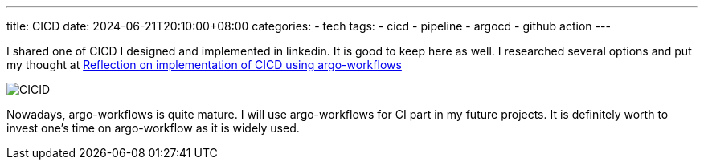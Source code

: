 ---
title: CICD
date: 2024-06-21T20:10:00+08:00
categories:
- tech
tags:
- cicd
- pipeline
- argocd
- github action
---


I shared one of CICD I designed and implemented in linkedin. It is good to keep here as well. I researched several options and put my thought at https://jackliusr.github.io/posts/2022/06/reflection-on-my-choice-of-cicd-in-the-past/[Reflection on implementation of CICD using argo-workflows]

image::https://media.licdn.com/dms/image/D5622AQE4NUa2MIYSRA/feedshare-shrink_2048_1536/0/1718515694696?e=1721865600&v=beta&t=l1YIRvhQkSe3pRQiqCo-iWPNJEzZN2WNKQi1Tue2G48[CICID]

Nowadays, argo-workflows is quite mature. I will use argo-workflows for CI part in my future projects. It is definitely worth to invest one's time on argo-workflow as it is widely used.
